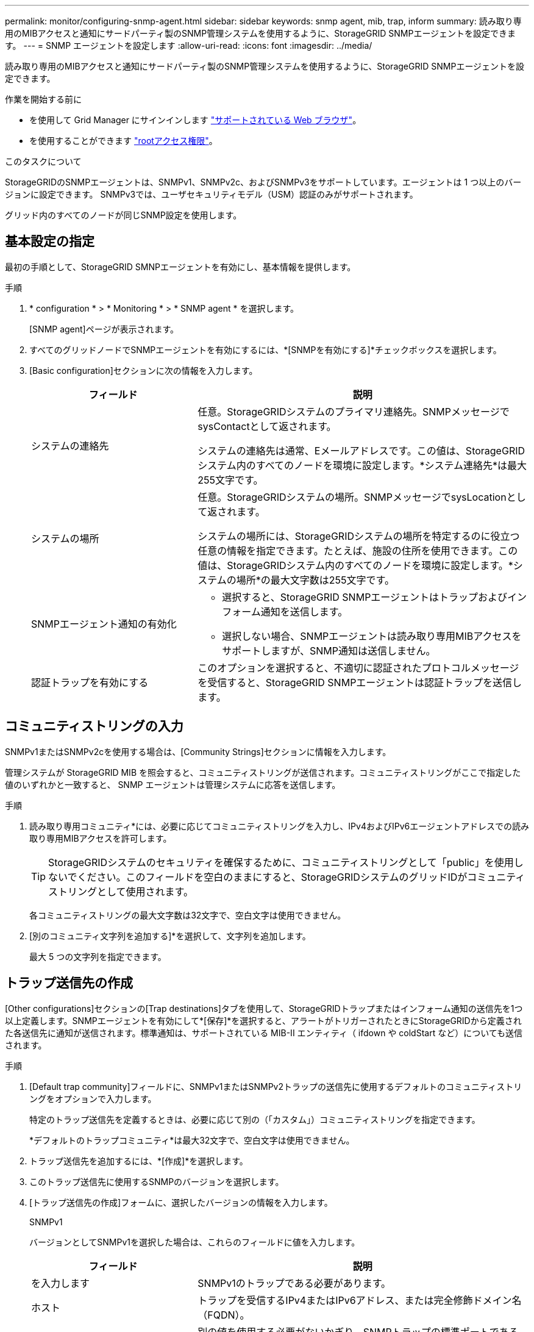 ---
permalink: monitor/configuring-snmp-agent.html 
sidebar: sidebar 
keywords: snmp agent, mib, trap, inform 
summary: 読み取り専用のMIBアクセスと通知にサードパーティ製のSNMP管理システムを使用するように、StorageGRID SNMPエージェントを設定できます。 
---
= SNMP エージェントを設定します
:allow-uri-read: 
:icons: font
:imagesdir: ../media/


[role="lead"]
読み取り専用のMIBアクセスと通知にサードパーティ製のSNMP管理システムを使用するように、StorageGRID SNMPエージェントを設定できます。

.作業を開始する前に
* を使用して Grid Manager にサインインします link:../admin/web-browser-requirements.html["サポートされている Web ブラウザ"]。
* を使用することができます link:../admin/admin-group-permissions.html["rootアクセス権限"]。


.このタスクについて
StorageGRIDのSNMPエージェントは、SNMPv1、SNMPv2c、およびSNMPv3をサポートしています。エージェントは 1 つ以上のバージョンに設定できます。
SNMPv3では、ユーザセキュリティモデル（USM）認証のみがサポートされます。

グリッド内のすべてのノードが同じSNMP設定を使用します。



== 基本設定の指定

最初の手順として、StorageGRID SMNPエージェントを有効にし、基本情報を提供します。

.手順
. * configuration * > * Monitoring * > * SNMP agent * を選択します。
+
[SNMP agent]ページが表示されます。

. すべてのグリッドノードでSNMPエージェントを有効にするには、*[SNMPを有効にする]*チェックボックスを選択します。
. [Basic configuration]セクションに次の情報を入力します。
+
[cols="1a,2a"]
|===
| フィールド | 説明 


 a| 
システムの連絡先
 a| 
任意。StorageGRIDシステムのプライマリ連絡先。SNMPメッセージでsysContactとして返されます。

システムの連絡先は通常、Eメールアドレスです。この値は、StorageGRIDシステム内のすべてのノードを環境に設定します。*システム連絡先*は最大255文字です。



 a| 
システムの場所
 a| 
任意。StorageGRIDシステムの場所。SNMPメッセージでsysLocationとして返されます。

システムの場所には、StorageGRIDシステムの場所を特定するのに役立つ任意の情報を指定できます。たとえば、施設の住所を使用できます。この値は、StorageGRIDシステム内のすべてのノードを環境に設定します。*システムの場所*の最大文字数は255文字です。



 a| 
SNMPエージェント通知の有効化
 a| 
** 選択すると、StorageGRID SNMPエージェントはトラップおよびインフォーム通知を送信します。
** 選択しない場合、SNMPエージェントは読み取り専用MIBアクセスをサポートしますが、SNMP通知は送信しません。




 a| 
認証トラップを有効にする
 a| 
このオプションを選択すると、不適切に認証されたプロトコルメッセージを受信すると、StorageGRID SNMPエージェントは認証トラップを送信します。

|===




== コミュニティストリングの入力

SNMPv1またはSNMPv2cを使用する場合は、[Community Strings]セクションに情報を入力します。

管理システムが StorageGRID MIB を照会すると、コミュニティストリングが送信されます。コミュニティストリングがここで指定した値のいずれかと一致すると、 SNMP エージェントは管理システムに応答を送信します。

.手順
. 読み取り専用コミュニティ*には、必要に応じてコミュニティストリングを入力し、IPv4およびIPv6エージェントアドレスでの読み取り専用MIBアクセスを許可します。
+

TIP: StorageGRIDシステムのセキュリティを確保するために、コミュニティストリングとして「public」を使用しないでください。このフィールドを空白のままにすると、StorageGRIDシステムのグリッドIDがコミュニティストリングとして使用されます。

+
各コミュニティストリングの最大文字数は32文字で、空白文字は使用できません。

. [別のコミュニティ文字列を追加する]*を選択して、文字列を追加します。
+
最大 5 つの文字列を指定できます。





== [[select_trap_destination]]トラップ送信先の作成

[Other configurations]セクションの[Trap destinations]タブを使用して、StorageGRIDトラップまたはインフォーム通知の送信先を1つ以上定義します。SNMPエージェントを有効にして*[保存]*を選択すると、アラートがトリガーされたときにStorageGRIDから定義された各送信先に通知が送信されます。標準通知は、サポートされている MIB-II エンティティ（ ifdown や coldStart など）についても送信されます。

.手順
. [Default trap community]フィールドに、SNMPv1またはSNMPv2トラップの送信先に使用するデフォルトのコミュニティストリングをオプションで入力します。
+
特定のトラップ送信先を定義するときは、必要に応じて別の（「カスタム」）コミュニティストリングを指定できます。

+
*デフォルトのトラップコミュニティ*は最大32文字で、空白文字は使用できません。

. トラップ送信先を追加するには、*[作成]*を選択します。
. このトラップ送信先に使用するSNMPのバージョンを選択します。
. [トラップ送信先の作成]フォームに、選択したバージョンの情報を入力します。
+
[role="tabbed-block"]
====
.SNMPv1
--
バージョンとしてSNMPv1を選択した場合は、これらのフィールドに値を入力します。

[cols="1a,2a"]
|===
| フィールド | 説明 


 a| 
を入力します
 a| 
SNMPv1のトラップである必要があります。



 a| 
ホスト
 a| 
トラップを受信するIPv4またはIPv6アドレス、または完全修飾ドメイン名（FQDN）。



 a| 
ポート
 a| 
別の値を使用する必要がないかぎり、SNMPトラップの標準ポートである162を使用します。



 a| 
プロトコル
 a| 
TCPを使用する必要がないかぎり、標準のSNMPトラッププロトコルであるUDPを使用します。



 a| 
コミュニティストリング
 a| 
デフォルトのトラップコミュニティ（指定されている場合）を使用するか、このトラップ送信先のカスタムコミュニティストリングを入力します。

カスタムコミュニティストリングの最大文字数は32文字で、空白は使用できません。

|===
--
.SNMPv2c
--
バージョンとしてSNMPv2cを選択した場合は、これらのフィールドに値を入力します。

[cols="1a,2a"]
|===
| フィールド | 説明 


 a| 
を入力します
 a| 
送信先をトラップまたはインフォームのどちらに使用するか。



 a| 
ホスト
 a| 
トラップを受信するIPv4、IPv6アドレス、またはFQDN。



 a| 
ポート
 a| 
別の値を使用する必要がないかぎり、SNMPトラップの標準ポートである162を使用します。



 a| 
プロトコル
 a| 
TCPを使用する必要がないかぎり、標準のSNMPトラッププロトコルであるUDPを使用します。



 a| 
コミュニティストリング
 a| 
デフォルトのトラップコミュニティ（指定されている場合）を使用するか、このトラップ送信先のカスタムコミュニティストリングを入力します。

カスタムコミュニティストリングの最大文字数は32文字で、空白は使用できません。

|===
--
.SNMPv3
--
バージョンとしてSNMPv3を選択した場合は、これらのフィールドに値を入力します。

[cols="1a,2a"]
|===
| フィールド | 説明 


 a| 
を入力します
 a| 
送信先をトラップまたはインフォームのどちらに使用するか。



 a| 
ホスト
 a| 
トラップを受信するIPv4、IPv6アドレス、またはFQDN。



 a| 
ポート
 a| 
別の値を使用する必要がないかぎり、SNMPトラップの標準ポートである162を使用します。



 a| 
プロトコル
 a| 
TCPを使用する必要がないかぎり、標準のSNMPトラッププロトコルであるUDPを使用します。



 a| 
USMユーザ
 a| 
認証に使用するUSMユーザ。

** [*Trap] を選択した場合は、権限のあるエンジン ID を持たない USM ユーザだけが表示されます。
** *INFORM を選択した場合は、権限のあるエンジン ID を持つ USM ユーザのみが表示されます。
** ユーザが表示されない場合：
+
... トラップ送信先を作成して保存します。
... に進みます <<create-usm-users,USMユーザの作成>> ユーザを作成します。
... [トラップ送信先]タブに戻り、テーブルから保存先を選択して*[編集]*を選択します。
... ユーザを選択します。




|===
--
====
. 「 * Create * 」を選択します。
+
トラップの送信先が作成され、テーブルに追加されます。





== エージェントアドレスの作成

必要に応じて、[その他の設定]セクションの[エージェントアドレス]タブを使用して、1つ以上の「リスニングアドレス」を指定します。 SNMPエージェントがクエリを受信できるStorageGRIDアドレスです。

エージェントアドレスを設定しない場合、デフォルトのリスニングアドレスはすべてのStorageGRID ネットワークのUDPポート161です。

.手順
. 「 * Create * 」を選択します。
. 次の情報を入力します。
+
[cols="1a,2a"]
|===
| フィールド | 説明 


 a| 
インターネットプロトコル
 a| 
このアドレスでIPv4とIPv6のどちらを使用するか。

デフォルトでは、 SNMP は IPv4 を使用します。



 a| 
転送プロトコル
 a| 
このアドレスがUDPとTCPのどちらを使用するか。

デフォルトでは、 SNMP は UDP を使用します。



 a| 
StorageGRIDネットワーク
 a| 
エージェントがリッスンするStorageGRIDネットワーク。

** グリッドネットワーク、管理ネットワーク、クライアントネットワーク：SNMPエージェントは3つのネットワークすべてでクエリをリスンします。
** Grid ネットワーク
** 管理ネットワーク
** クライアントネットワーク
+
*注*：セキュアでないデータにクライアントネットワークを使用し、クライアントネットワークのエージェントアドレスを作成する場合は、SNMPトラフィックもセキュアではないことに注意してください。





 a| 
ポート
 a| 
必要に応じて、SNMPエージェントがリスンするポート番号。

SNMP エージェントのデフォルトの UDP ポートは 161 ですが、未使用のポート番号は任意に入力できます。

*注*：SNMPエージェントを保存すると、StorageGRIDは内部ファイアウォールのエージェントアドレスポートを自動的に開きます。これらのポートへのアクセスが外部ファイアウォールで許可されていることを確認してください。

|===
. 「 * Create * 」を選択します。
+
エージェントアドレスが作成され、テーブルに追加されます。





== [[create-usm-users]] USMユーザの作成

SNMPv3を使用している場合は、[Other configurations]セクションの[USM Users]タブを使用して、MIBの照会やトラップとインフォームの受信を許可するUSMユーザを定義します。


NOTE: SNMPv3_inform_destinationsには、エンジンIDを持つユーザが必要です。SNMPv3_trap_destinationには、エンジンIDを持つユーザを指定できません。

これらの手順は、SNMPv1またはSNMPv2cのみを使用している場合は適用されません。

.手順
. 「 * Create * 」を選択します。
. 次の情報を入力します。
+
[cols="1a,2a"]
|===
| フィールド | 説明 


 a| 
ユーザ名
 a| 
このUSMユーザの一意の名前。

ユーザ名の最大文字数は32文字で、空白文字は使用できません。ユーザの作成後にユーザ名を変更することはできません。



 a| 
読み取り専用MIBアクセス
 a| 
選択した場合、このユーザにはMIBへの読み取り専用アクセス権が必要です。



 a| 
信頼できるエンジンID
 a| 
このユーザをインフォーム送信先で使用する場合は、このユーザの信頼できるエンジンID。

10～64の16進数（5～32バイト）をスペースなしで入力します。この値は、インフォームのトラップ送信先で選択されるUSMユーザに必要です。トラップのトラップ送信先で選択されるUSMユーザにはこの値を指定できません。

*注*：*読み取り専用MIBアクセス*を選択した場合、このフィールドは表示されません。これは、読み取り専用MIBアクセスを持つUSMユーザにはエンジンIDを設定できないためです。



 a| 
セキュリティレベル
 a| 
USMユーザのセキュリティレベル：

** * authPriv * ：認証とプライバシー（暗号化）と通信します。認証プロトコルとパスワード、およびプライバシープロトコルとパスワードを指定する必要があります。
** * authNoPriv * ：このユーザは認証と通信し、プライバシーはありません（暗号化なし）。認証プロトコルとパスワードを指定する必要があります。




 a| 
認証プロトコル
 a| 
常に、サポートされている唯一のプロトコル（HMAC-SHA-96）であるSHAに設定します。



 a| 
パスワード
 a| 
このユーザが認証に使用するパスワード。



 a| 
プライバシープロトコル
 a| 
* authPriv *を選択し、常にAES（サポートされている唯一のプライバシープロトコル）に設定されている場合にのみ表示されます。



 a| 
パスワード
 a| 
「* authPriv *」を選択した場合にのみ表示されます。このユーザがプライバシーのために使用するパスワード。

|===
. 「 * Create * 」を選択します。
+
USM ユーザが作成され、テーブルに追加されます。

. SNMPエージェントの設定が完了したら、*[保存]*を選択します。
+
新しい SNMP エージェント設定がアクティブになります。


